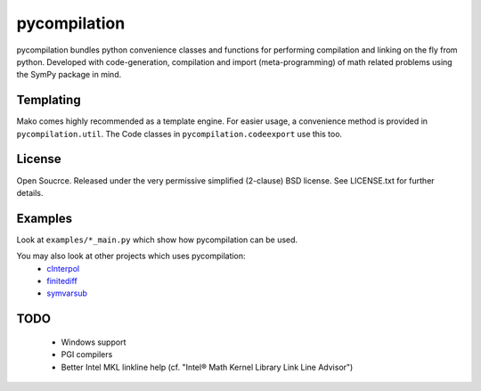 =============
pycompilation
=============

.. image:: https://travis-ci.org/bjodah/pycompilation.png?branch=master
   :target: https://travis-ci.org/bjodah/pycompilation

pycompilation bundles python convenience classes and functions for performing compilation
and linking on the fly from python. Developed with code-generation, compilation and
import (meta-programming) of math related problems using the SymPy package in mind.

Templating
==========

Mako comes highly recommended as a template engine. For easier usage, a convenience method is provided in ``pycompilation.util``.
The Code classes in ``pycompilation.codeexport`` use this too.


License
=======
Open Soucrce. Released under the very permissive simplified (2-clause) BSD license. 
See LICENSE.txt for further details.

Examples
========
Look at ``examples/*_main.py`` which show how pycompilation can be used.

You may also look at other projects which uses pycompilation:
 - cInterpol_ 
 - finitediff_ 
 - symvarsub_

.. _cInterpol: http://github.com/bjodah/cinterpol
.. _finitediff: http://github.com/bjodah/finitediff
.. _symvarsub: http://github.com/bjodah/symvarsub

TODO
====
 - Windows support
 - PGI compilers
 - Better Intel MKL linkline help (cf. "Intel® Math Kernel Library Link Line Advisor")
